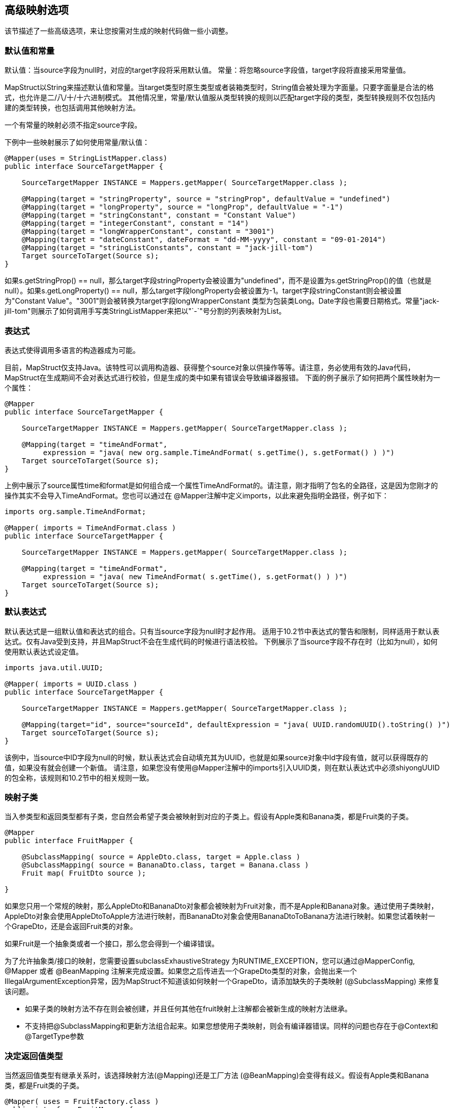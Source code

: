 == 高级映射选项

该节描述了一些高级选项，来让您按需对生成的映射代码做一些小调整。

=== 默认值和常量

默认值：当source字段为null时，对应的target字段将采用默认值。 常量：将忽略source字段值，target字段将直接采用常量值。

MapStruct以String来描述默认值和常量。当target类型时原生类型或者装箱类型时，String值会被处理为字面量。只要字面量是合法的格式，也允许是二/八/十/十六进制模式。 其他情况里，常量/默认值服从类型转换的规则以匹配target字段的类型，类型转换规则不仅包括内建的类型转换，也包括调用其他映射方法。

一个有常量的映射必须不指定source字段。

下例中一些映射展示了如何使用常量/默认值：

----
@Mapper(uses = StringListMapper.class)
public interface SourceTargetMapper {

    SourceTargetMapper INSTANCE = Mappers.getMapper( SourceTargetMapper.class );

    @Mapping(target = "stringProperty", source = "stringProp", defaultValue = "undefined")
    @Mapping(target = "longProperty", source = "longProp", defaultValue = "-1")
    @Mapping(target = "stringConstant", constant = "Constant Value")
    @Mapping(target = "integerConstant", constant = "14")
    @Mapping(target = "longWrapperConstant", constant = "3001")
    @Mapping(target = "dateConstant", dateFormat = "dd-MM-yyyy", constant = "09-01-2014")
    @Mapping(target = "stringListConstants", constant = "jack-jill-tom")
    Target sourceToTarget(Source s);
}
----

如果s.getStringProp() == null，那么target字段stringProperty会被设置为"undefined"，而不是设置为s.getStringProp()的值（也就是null）。如果s.getLongProperty() == null，那么target字段longProperty会被设置为-1。target字段stringConstant则会被设置为"Constant Value"。"3001"则会被转换为target字段longWrapperConstant 类型为包装类Long。Date字段也需要日期格式。常量"jack-jill-tom"则展示了如何调用手写类StringListMapper来把以"`-`"号分割的列表映射为List+++<String>+++。+++</String>+++

=== 表达式

表达式使得调用多语言的构造器成为可能。

目前，MapStruct仅支持Java。该特性可以调用构造器、获得整个source对象以供操作等等。请注意，务必使用有效的Java代码，MapStruct在生成期间不会对表达式进行校验，但是生成的类中如果有错误会导致编译器报错。 下面的例子展示了如何把两个属性映射为一个属性：

----
@Mapper
public interface SourceTargetMapper {

    SourceTargetMapper INSTANCE = Mappers.getMapper( SourceTargetMapper.class );

    @Mapping(target = "timeAndFormat",
         expression = "java( new org.sample.TimeAndFormat( s.getTime(), s.getFormat() ) )")
    Target sourceToTarget(Source s);
}
----

上例中展示了source属性time和format是如何组合成一个属性TimeAndFormat的。请注意，刚才指明了包名的全路径，这是因为您刚才的操作其实不会导入TimeAndFormat。您也可以通过在 @Mapper注解中定义imports，以此来避免指明全路径，例子如下：

----
imports org.sample.TimeAndFormat;

@Mapper( imports = TimeAndFormat.class )
public interface SourceTargetMapper {

    SourceTargetMapper INSTANCE = Mappers.getMapper( SourceTargetMapper.class );

    @Mapping(target = "timeAndFormat",
         expression = "java( new TimeAndFormat( s.getTime(), s.getFormat() ) )")
    Target sourceToTarget(Source s);
}
----

=== 默认表达式

默认表达式是一组默认值和表达式的组合。只有当source字段为null时才起作用。 适用于10.2节中表达式的警告和限制，同样适用于默认表达式。仅有Java受到支持，并且MapStruct不会在生成代码的时候进行语法校验。 下例展示了当source字段不存在时（比如为null），如何使用默认表达式设定值。

----
imports java.util.UUID;

@Mapper( imports = UUID.class )
public interface SourceTargetMapper {

    SourceTargetMapper INSTANCE = Mappers.getMapper( SourceTargetMapper.class );

    @Mapping(target="id", source="sourceId", defaultExpression = "java( UUID.randomUUID().toString() )")
    Target sourceToTarget(Source s);
}
----

该例中，当source中ID字段为null的时候，默认表达式会自动填充其为UUID，也就是如果source对象中Id字段有值，就可以获得既存的值，如果没有就会创建一个新值。 请注意，如果您没有使用@Mapper注解中的imports引入UUID类，则在默认表达式中必须shiyongUUID的包全称，该规则和10.2节中的相关规则一致。

=== 映射子类

当入参类型和返回类型都有子类，您自然会希望子类会被映射到对应的子类上。假设有Apple类和Banana类，都是Fruit类的子类。

----
@Mapper
public interface FruitMapper {

    @SubclassMapping( source = AppleDto.class, target = Apple.class )
    @SubclassMapping( source = BananaDto.class, target = Banana.class )
    Fruit map( FruitDto source );

}
----

如果您只用一个常规的映射，那么AppleDto和BananaDto对象都会被映射为Fruit对象，而不是Apple和Banana对象。通过使用子类映射，AppleDto对象会使用AppleDtoToApple方法进行映射，而BananaDto对象会使用BananaDtoToBanana方法进行映射。如果您试着映射一个GrapeDto，还是会返回Fruit类的对象。

如果Fruit是一个抽象类或者一个接口，那么您会得到一个编译错误。

为了允许抽象类/接口的映射，您需要设置subclassExhaustiveStrategy 为RUNTIME_EXCEPTION，您可以通过@MapperConfig, @Mapper 或者 @BeanMapping 注解来完成设置。如果您之后传进去一个GrapeDto类型的对象，会抛出来一个IllegalArgumentException异常，因为MapStruct不知道该如何映射一个GrapeDto，请添加缺失的子类映射 (@SubclassMapping) 来修复该问题。

* 如果子类的映射方法不存在则会被创建，并且任何其他在fruit映射上注解都会被新生成的映射方法继承。
* 不支持把@SubclassMapping和更新方法组合起来。如果您想使用子类映射，则会有编译器错误。同样的问题也存在于@Context和@TargetType参数

=== 决定返回值类型

当然返回值类型有继承关系时，该选择映射方法(@Mapping)还是工厂方法 (@BeanMapping)会变得有歧义。假设有Apple类和Banana类，都是Fruit类的子类。

----
@Mapper( uses = FruitFactory.class )
public interface FruitMapper {

    @BeanMapping( resultType = Apple.class )
    Fruit map( FruitDto source );

}
----

----
public class FruitFactory {

    public Apple createApple() {
        return new Apple( "Apple" );
    }

    public Banana createBanana() {
        return new Banana( "Banana" );
    }
}
----

那么在映射方法Fruit map(FruitDto source);中，将无法决定该使用哪个工厂方法？该创建一个 Banana 还是一个 Apple ？此时@BeanMapping#resultType就会很方便地解决这个问题。它决定了该选择哪个工厂方法，或者在工厂方法不存在时该创建哪个返回类型的值。

* 同样的机制在映射方法中也存在：@Mapping#resultType。该机制以您期望的方式运行：选择具有期望的返回类型的映射方法。
* 该机制在iterable/map映射中也存在。@IterableMapping#elementTargetType选择的映射方法的返回值期望的返回类型元素。对于@MapMapping，类似的目的以#MapMapping#keyTargetType 和 MapMapping#valueTargetType的方式实现。

=== 控制'`null'入参的映射结果

当映射方法的入参是null时，您可以控制MapStruct以创建对象。而默认情况下，会返回null。

您可以把映射结果替换成空的默认值，具体方式为指定nullValueMappingStrategy = NullValueMappingStrategy.RETURN_DEFAULT，该配置可以在@BeanMapping, @IterableMapping, @MapMapping上指定，如果您想以全局配置的方式指定，请使用@Mapper或者@MapperConfig。这意味着：

* Bean 映射：会返回一个"`空的`"target bean，当然，如果其中有常量和表达式，那这些值不会为空
* Iterables / Arrays：返回空的容器
* Maps：返回空的Map

该策略以继承的方式运作。映射方法级别的nullValueMappingStrategy设置会覆盖掉@Mapper#nullValueMappingStrategy，同理，@Mapper#nullValueMappingStrategy会覆盖掉@MapperConfig#nullValueMappingStrategy。

=== 控制集合/map映射中'`null'入参的映射结果

在10.6中，哦我们可以在入参为null时控制如何构造返回结果，其适用于所有的映射方法（bean/迭代类型/map类型的映射方法）。 然而，MapStruct对于集合/map类型的映射方法提供更精细的控制。比如返回默认（空）集合/map，而对bean则返回null。 对于集合（迭代）类型，控制方法如下：

* MapperConfig#nullValueIterableMappingStrategy
* Mapper#nullValueIterableMappingStrategy
* IterableMapping#nullValueMappingStrategy 对于map类型，控制方法如下：
* MapperConfig#nullValueMapMappingStrategy
* Mapper#nullValueMapMappingStrategy
* MapMapping#nullValueMappingStrategy NullValueMappingStrategy的值起作用的方式同10.6

=== 控制bean映射中'`null'字段的映射结果（仅适用于更新型映射）

source字段为null时，MapStruct可以通过在target bean上注解@MappingTarget来进一步控制。

默认情况下target字段会被设置为null。

然而：

. 如果在@Mapping，@BeanMapping, @Mapper 或者 @MapperConfig上指定nullValuePropertyMappingStrategy = NullValuePropertyMappingStrategy.SET_TO_DEFAULT，映射结果可以被替换为默认值。比如对于List，MapStruct会生成一个ArrayList，对于Map是LinkedHashMap，对于数组则是一个空数组，对于String则是""，对于原生/装箱类型则是false 或者 0。对于所有其他对象，则是创建一个新实例。请注意，该过程需要一个默认构造器，如果没有默认构造器，请使用@Mapping#defaultValue。
. 如果在@Mapping，@BeanMapping, @Mapper 或者 @MapperConfig上指定nullValuePropertyMappingStrategy = NullValuePropertyMappingStrategy.IGNORE，则映射结果会和@MappingTarget所注解的target的原值相同。

策略以继承的方式运行，在映射方法级别的nullValuePropertyMappingStrategy设定会覆盖掉@Mapper#nullValuePropertyMappingStrategy，同理，@Mapper#nullValuePropertyMappingStrategy会覆盖掉@MapperConfig#nullValuePropertyMappingStrategy。

* 在某些映射（比如集合/map类型的映射）中，MapStruct会使用getter/adder作为target的accessor（详见CollectionMappingStrategy）。MapStruct对source字段总会生成null校验，以此避免将null值添加到target集合/map中，无论NullValuePropertyMappingStrategy的设定值是什么都是如此。这是因为此时target对象理应是初始化过的，所以此策略无效。
* 当校验存在的结果是不存在时，NullValuePropertyMappingStrategy也会起作用。

=== 控制bean映射中null字段的校验结果

MapStruct可以控制什么时候生成一个null校验。默认情况(nullValueCheckStrategy = NullValueCheckStrategy.ON_IMPLICIT_CONVERSION)下，null值校验会在如下情况生成：

* source的值直接把赋给target，且target是原生类型，而source不是。
* 有类型转换，并且：
 .. 调用了target的setter
 .. 调用了其他的类型转换，并且随之调用了其target的setter
 .. 调用了一个映射方法，并且随之调用了其target的setter 在调用映射方法时，入参没有经过null校验，所以生成的映射方法在实施映射前要先做一层映射校验。手写的映射方法一定要注意null校验，否则会有可能让漏过去的null带有一些语义，比如：把null映射为一个默认值。  在source不是原生类型时，选项nullValueCheckStrategy = NullValueCheckStrategy.ALWAYS总会引入一个null校验，除非source bean中已经定义了一个存在性校验器。

该策略以继承的方式运行，@Mapping#nullValueCheckStrategy会覆盖 @BeanMapping#nullValueCheckStrategy，同理，@BeanMapping#nullValueCheckStrategy 会覆盖@Mapper#nullValueCheckStrategy，@Mapper#nullValueCheckStrategy 会覆盖 @MaperConfig#nullValueCheckStrategy。

=== source存在性校验

一些框架生成的bean字段会带存在性校验器。其形式通常是hasXYZ方法，XYZ为source bean中的字段。当MapStruct发现像hasXYZ这样的方法时，MapStruct就会会调用该hasXYZ方法，而不是自己生成null校验。

* source存在性校验器的名字可以通过MapStruct的SPI来更改，此方式也可以让其不生效。
* 在某些映射（比如集合/map类型的映射）中，MapStruct会使用getter/adder作为target的accessor（详见CollectionMappingStrategy），MapStruct对source字段总会生成null校验，以此避免将null值添加到target集合/map中，无论NullValuePropertyMappingStrategy的设定值是什么都是如此。

=== 可选映射

可选映射是source存在性校验的一种，不同之处在于，其允许用户自己写一个自定义可选方法，该方法会在检查一个字段是否需要被映射时调用。

自定义可选方法：被org.mapstruct.Condition所注解并且返回boolean的方法。

例如，如果您只想在一个String类型的字段不能null或者空的时候才对其进行映射，那么您可以这样做：

----
@Mapper
public interface CarMapper {

    CarDto carToCarDto(Car car);

    @Condition
    default boolean isNotEmpty(String value) {
        return value != null && !value.isEmpty();
    }
}
----

生成的mapper会长成这样：

----
// GENERATED CODE
public class CarMapperImpl implements CarMapper {

    @Override
    public CarDto carToCarDto(Car car) {
        if ( car == null ) {
            return null;
        }

        CarDto carDto = new CarDto();

        if ( isNotEmpty( car.getOwner() ) ) {
            carDto.setOwner( car.getOwner() );
        }

        // Mapping of other properties

        return carDto;
    }
}
----

和更新式映射方法一起组合使用时，会替代此处的null校验，比如：

----
@Mapper
public interface CarMapper {

    CarDto carToCarDto(Car car, @MappingTarget CarDto carDto);

    @Condition
    default boolean isNotEmpty(String value) {
        return value != null && !value.isEmpty();
    }
}
----

生成的mapper会长成这样：

----
// GENERATED CODE
public class CarMapperImpl implements CarMapper {

    @Override
    public CarDto carToCarDto(Car car, CarDto carDto) {
        if ( car == null ) {
            return carDto;
        }

        if ( isNotEmpty( car.getOwner() ) ) {
            carDto.setOwner( car.getOwner() );
        } else {
            carDto.setOwner( null );
        }

        // Mapping of other properties

        return carDto;
    }
}
----

* 如果一个字段有自定义的@Condition方法，该方法的优先级会高于该bean中的存在性校验方法。
* 除了source属性的值之外，使用@Condition注释的方法也可以使用source参数作为输入。 5.9节中的内容对@Condition方法同样有效。如果需要更具体的可选方法，您需要使用Mapping#conditionQualifiedByName 或者 Mapping#conditionQualifiedBy。

=== 异常

应用在调用映射方法可能会需要异常处理。这些异常可以通过手写逻辑throw出来，也可以通过MapStruct生成的内建映射方法throw出来。当应用调用需要异常处理的时候，抛出异常的语句可以在映射方法中定义如下：

----
@Mapper(uses = HandWritten.class)
public interface CarMapper {

    CarDto carToCarDto(Car car) throws GearException;
}
----

手写逻辑可能是这样的：

----
public class HandWritten {

    private static final String[] GEAR = {"ONE", "TWO", "THREE", "OVERDRIVE", "REVERSE"};

    public String toGear(Integer gear) throws GearException, FatalException {
        if ( gear == null ) {
            throw new FatalException("null is not a valid gear");
        }

        if ( gear < 0 && gear > GEAR.length ) {
            throw new GearException("invalid gear");
        }
        return GEAR[gear];
    }
}
----

MapStruct则会捕获FatalException异常，并重新throw一个非受检异常RuntimeException。MapStruct会把GearException代理给外部的应用逻辑，因为carToCarDto方法签名中定义了该异常。

MapStruct生成的代码如下：

----
// GENERATED CODE
@Override
public CarDto carToCarDto(Car car) throws GearException {
    if ( car == null ) {
        return null;
    }

    CarDto carDto = new CarDto();
    try {
        carDto.setGear( handWritten.toGear( car.getGear() ) );
    }
    catch ( FatalException e ) {
        throw new RuntimeException( e );
    }

    return carDto;
}
----

请注意其中的null校验。MapStruct仅在需要时才提供null校验：当实行类型转换，或者调用构造器创建一个新类型实例。这意味着用户在手写代码里要自己写null检验，来保证返回非空的有效对象。null值也有可能会传给手写代码，因为MapStruct假定用户可能真的会需要传进null值。
